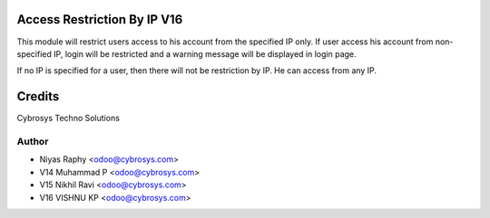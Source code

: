 Access Restriction By IP V16
============================

This module will restrict users access to his account from the specified IP only. If user access his
account from  non-specified IP, login will be restricted and a warning message will be displayed in
login page.

If no IP is specified for a user, then there will not be restriction by IP. He can access from any IP.


Credits
=======
Cybrosys Techno Solutions

Author
------
* Niyas Raphy <odoo@cybrosys.com>
* V14 Muhammad P <odoo@cybrosys.com>
* V15 Nikhil Ravi <odoo@cybrosys.com>
* V16 VISHNU KP <odoo@cybrosys.com>
